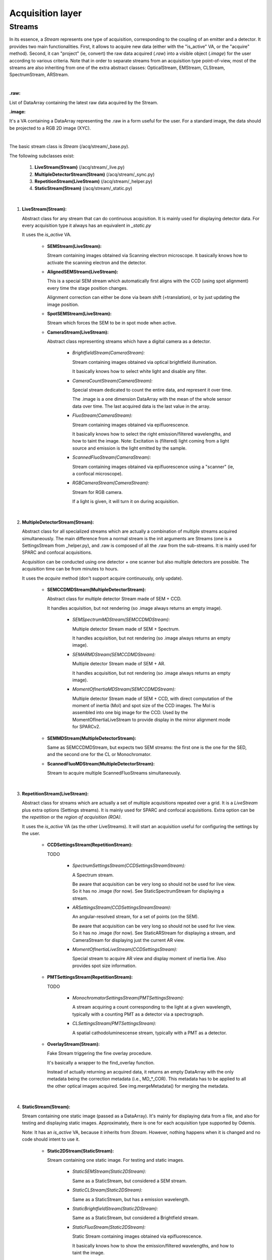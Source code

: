 ****************************************
Acquisition layer
****************************************

Streams
=======

In its essence, a *Stream* represents one type of acquisition, corresponding to
the coupling of an emitter and a detector. It provides two main functionalities.
First, it allows to acquire new data (either with the "is_active" VA, or the "acquire"
method). Second, it can "project" (ie, convert) the raw data acquired (*.raw*) into a
visible object (*.image*) for the user according to various criteria.
Note that in order to separate streams from an acquisition type point-of-view,
most of the streams are also inheriting from one of the extra abstract classes:
OpticalStream, EMStream, CLStream, SpectrumStream, ARStream.

|
**.raw:**

List of DataArray containing the latest raw data acquired by the Stream.

**.image:**

It's a VA containing a DataArray representing the .raw in a form useful for the user.
For a standard image, the data should be projected to a RGB 2D image (XYC).

|
The basic stream class is *Stream* (/acq/stream/_base.py).

The following subclasses exist:

    1. **LiveStream(Stream)** (/acq/stream/_live.py)
    2. **MultipleDetectorStream(Stream)** (/acq/stream/_sync.py)
    3. **RepetitionStream(LiveStream)** (/acq/stream/_helper.py)
    4. **StaticStream(Stream)** (/acq/stream/_static.py)

|
1. **LiveStream(Stream):**

   Abstract class for any stream that can do continuous acquisition. It is mainly used for displaying detector data.
   For every acquisition type it always has an equivalent in *_static.py*

   It uses the *is_active* VA.

    - **SEMStream(LiveStream):**

      Stream containing images obtained via Scanning electron microscope.
      It basically knows how to activate the scanning electron and the detector.

    - **AlignedSEMStream(LiveStream):**

      This is a special SEM stream which automatically first aligns with the
      CCD (using spot alignment) every time the stage position changes.
    
      Alignment correction can either be done via beam shift (=translation), or
      by just updating the image position.

    - **SpotSEMStream(LiveStream):**

      Stream which forces the SEM to be in spot mode when active.

    - **CameraStream(LiveStream):**

      Abstract class representing streams which have a digital camera as a
      detector.

        - *BrightfieldStream(CameraStream):*

          Stream containing images obtained via optical brightfield illumination.
      
          It basically knows how to select white light and disable any filter.
  
        - *CameraCountStream(CameraStream):*

          Special stream dedicated to count the entire data, and represent it over
          time.
      
          The .image is a one dimension DataArray with the mean of the whole sensor
          data over time. The last acquired data is the last value in the array.

        - *FluoStream(CameraStream):*

          Stream containing images obtained via epifluorescence.
      
          It basically knows how to select the right emission/filtered wavelengths,
          and how to taint the image.
          Note: Excitation is (filtered) light coming from a light source and
          emission is the light emitted by the sample.

        - *ScannedFluoStream(CameraStream):*

          Stream containing images obtained via epifluorescence using a "scanner"
          (ie, a confocal microscope).

        - *RGBCameraStream(CameraStream):*

          Stream for RGB camera.
      
          If a light is given, it will turn it on during acquisition.

|
2. **MultipleDetectorStream(Stream):**

   Abstract class for all specialized streams which are actually a combination
   of multiple streams acquired simultaneously. The main difference from a
   normal stream is the init arguments are Streams (one is a SettingsStream from _helper.py),
   and .raw is composed of all
   the .raw from the sub-streams. It is mainly used for SPARC and confocal acquisitions.

   Acquisition can be conducted using one detector + one scanner but also multiple detectors are possible.
   The acquisition time can be from minutes to hours.

   It uses the *acquire* method (don't support acquire continuously, only update).

    - **SEMCCDMDStream(MultipleDetectorStream):**

      Abstract class for multiple detector Stream made of SEM + CCD.
    
      It handles acquisition, but not rendering (so .image always returns an empty
      image).

        - *SEMSpectrumMDStream(SEMCCDMDStream):*

          Multiple detector Stream made of SEM + Spectrum.

          It handles acquisition, but not rendering (so .image always returns an empty
          image).

        - *SEMARMDStream(SEMCCDMDStream):*

          Multiple detector Stream made of SEM + AR.

          It handles acquisition, but not rendering (so .image always returns an empty
          image).

        - *MomentOfInertiaMDStream(SEMCCDMDStream):*

          Multiple detector Stream made of SEM + CCD, with direct computation of the
          moment of inertia (MoI) and spot size of the CCD images. The MoI is
          assembled into one big image for the CCD.
          Used by the MomentOfInertiaLiveStream to provide display in the mirror
          alignment mode for SPARCv2.

    - **SEMMDStream(MultipleDetectorStream):**

      Same as SEMCCDMDStream, but expects two SEM streams: the first one is the
      one for the SED, and the second one for the CL or Monochromator.

    - **ScannedFluoMDStream(MultipleDetectorStream):**

      Stream to acquire multiple ScannedFluoStreams simultaneously.

|
3. **RepetitionStream(LiveStream):**

   Abstract class for streams which are actually a set of multiple acquisitions
   repeated over a grid.
   It is a *LiveStream* plus extra options (Settings streams). It is mainly used for SPARC and confocal acquisitions.
   Extra option can be the *repetition* or the *region of acquisition (ROA)*.

   It uses the *is_active* VA (as the other LiveStreams). It will start an acquisition useful for configuring the settings by the user.

    - **CCDSettingsStream(RepetitionStream):**

      TODO

        - *SpectrumSettingsStream(CCDSettingsStreamStream):*

          A Spectrum stream.

          Be aware that acquisition can be very long so should not be used for live
          view. So it has no .image (for now). See StaticSpectrumStream for displaying
          a stream.

        - *ARSettingsStream(CCDSettingsStreamStream):*

          An angular-resolved stream, for a set of points (on the SEM).
    
          Be aware that acquisition can be very long so
          should not be used for live view. So it has no .image (for now).
          See StaticARStream for displaying a stream, and CameraStream for displaying
          just the current AR view.

        - *MomentOfInertiaLiveStream(CCDSettingsStream):*

          Special stream to acquire AR view and display moment of inertia live.
          Also provides spot size information.

    - **PMTSettingsStream(RepetitionStream):**

      TODO

        - *MonochromatorSettingsStream(PMTSettingsStream):*

          A stream acquiring a count corresponding to the light at a given wavelength,
          typically with a counting PMT as a detector via a spectrograph.

        - *CLSettingsStream(PMTSettingsStream):*

          A spatial cathodoluminescense stream, typically with a PMT as a detector.

    - **OverlayStream(Stream):**

      Fake Stream triggering the fine overlay procedure.

      It's basically a wrapper to the find_overlay function.

      Instead of actually returning an acquired data, it returns an empty DataArray
      with the only metadata being the correction metadata (i.e., MD_*_COR). This
      metadata has to be applied to all the other optical images acquired.
      See img.mergeMetadata() for merging the metadata.

|
4. **StaticStream(Stream):**

   Stream containing one static image (passed as a DataArray). It's mainly for displaying data from a file,
   and also for testing and displaying static images.
   Approximately, there is one for each acquisition type supported by Odemis.

   Note: It has an *is_active* VA, because it inherits from *Stream*.
   However, nothing happens when it is changed and no code should intent to use it.

    - **Static2DStream(StaticStream):**

      Stream containing one static image. For testing and static images.
    
        - *StaticSEMStream(Static2DStream):*

          Same as a StaticStream, but considered a SEM stream.

        - *StaticCLStream(Static2DStream):*

          Same as a StaticStream, but has a emission wavelength.
    
        - *StaticBrightfieldStream(Static2DStream):*

          Same as a StaticStream, but considered a Brightfield stream.

        - *StaticFluoStream(Static2DStream):*

          Static Stream containing images obtained via epifluorescence.
    
          It basically knows how to show the emission/filtered wavelengths,
          and how to taint the image.

    - **RGBStream(StaticStream):**

      A static stream which gets as input the actual RGB image.

    - **RGBUpdatableStream(StaticStream):**

      Similar to RGBStream, but contains an update function that allows to modify the
      raw data.

    - **StaticARStream(StaticStream):**

      A angular resolved stream for one set of data.

      There is no directly nice (=obvious) format to store AR data.
      The difficulty is that data is somehow 4 dimensions: SEM-X, SEM-Y, CCD-X,
      CCD-Y. CCD-dimensions do not correspond directly to quantities, until
      converted into angle/angle (knowing the position of the pole).

      As it's possible that positions on the SEM are relatively random, and it
      is convenient to have a simple format when only one SEM pixel is scanned,
      we've picked the following convention:
        * each CCD image is a separate DataArray
        * each CCD image contains metadata about the SEM position (MD_POS, in m)
          pole (MD_AR_POLE, in px), and acquisition time (MD_ACQ_DATE)
        * multiple CCD images are grouped together in a list

      VAs:

        * *.background*: This VA is used to keep track of the image background and is subtracted from the raw image when
          displayed, otherwise a baseline value is used.
        * *.point*: This VA is used to keep track of the SEM position, which is displayed.
          If it is (None, None), no point selected.

    - **StaticSpectrumStream(StaticStream):**

      A Spectrum stream which displays only one static image/data.

      The main difference from the normal streams is that the data is 3D (a cube)
      The metadata should have a MD_WL_POLYNOMIAL or MD_WL_LIST
      Note that the data received should be of the (numpy) shape CYX or C11YX.
      When saving, the data will be converted to CTZYX (where TZ is 11).

      The histogram corresponds to the data after calibration, and selected via
      the spectrumBandwidth VA.

      VAs:

        * *.background*: If background VA is set, it is subtracted from the raw image data when displayed, otherwise a
          baseline value is used.
        * *.efficiencyCompensation*: This VA is used to keep track of the detection sensitivity compensation for the
          raw data.
          It corrects the displayed data for differences in the detection efficiency depending on the wavelength.
          The spectrum efficiency compensation data is None or a DataArray. See also acq.calibration.py.
        * *.fitToRGB*: This VA keeps track of whether the (per bandwidth) display should be split intro 3 sub-bands,
          which are applied to RGB (map color).
        * *.selected_pixel*: This VA is used to keep track of any selected pixel within the data for the
          display of a spectrum (wavelength: x-axis; intensity: y-axis).
          The *.get_pixel_spectrum* method uses this VA.
        * *.selected_line*: This VA is used to keep track of any selected line within the data for the
          display of a spectrum. The first point and the second point are in pixels. It must be 2 elements long.
          The spectrum displays the different wavelengths (y-axis) for each pixel on the line selected (x-axis).
          The *.get_line_spectrum* method uses this VA.
        * *.peak_method*: This VA is used to keep track of which method is used to fit the peak of a spectrum
          (Gaussian, Lorentzian).
          None if spectrum peak fitting curve is not displayed (Peak method index).
        * *.selectionWidth*: This VA is used to keep track of the spatial (xy) thickness of a point (pixel) or a line,
          which is selected (shared). Pixels within the defined range are binned to one value.
          A point of width W leads to the average value between all the pixels, which are within W/2 from the center
          of the point (disc with radius W/2).
          A line of width W leads to a 1D spectrum taking into account all the pixels,
          which fit on an orthogonal line to the selected line at a distance <= W/2 (rectangle with thickness W/2).
        * *.spectrumBandwidth*: This VA is used to keep track of the thickness of the spectral range selected for display.
          For each selected pixel it maps the selected spectral (wavelength) range from the
          hypercube into one pixel value.






